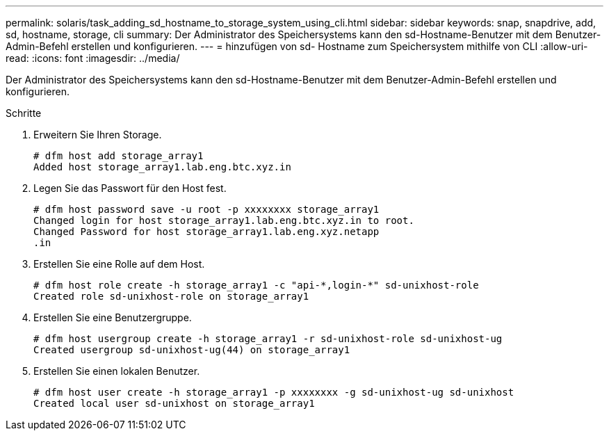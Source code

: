 ---
permalink: solaris/task_adding_sd_hostname_to_storage_system_using_cli.html 
sidebar: sidebar 
keywords: snap, snapdrive, add, sd, hostname, storage, cli 
summary: Der Administrator des Speichersystems kann den sd-Hostname-Benutzer mit dem Benutzer-Admin-Befehl erstellen und konfigurieren. 
---
= hinzufügen von sd- Hostname zum Speichersystem mithilfe von CLI
:allow-uri-read: 
:icons: font
:imagesdir: ../media/


[role="lead"]
Der Administrator des Speichersystems kann den sd-Hostname-Benutzer mit dem Benutzer-Admin-Befehl erstellen und konfigurieren.

.Schritte
. Erweitern Sie Ihren Storage.
+
[listing]
----
# dfm host add storage_array1
Added host storage_array1.lab.eng.btc.xyz.in
----
. Legen Sie das Passwort für den Host fest.
+
[listing]
----
# dfm host password save -u root -p xxxxxxxx storage_array1
Changed login for host storage_array1.lab.eng.btc.xyz.in to root.
Changed Password for host storage_array1.lab.eng.xyz.netapp
.in
----
. Erstellen Sie eine Rolle auf dem Host.
+
[listing]
----
# dfm host role create -h storage_array1 -c "api-*,login-*" sd-unixhost-role
Created role sd-unixhost-role on storage_array1
----
. Erstellen Sie eine Benutzergruppe.
+
[listing]
----
# dfm host usergroup create -h storage_array1 -r sd-unixhost-role sd-unixhost-ug
Created usergroup sd-unixhost-ug(44) on storage_array1
----
. Erstellen Sie einen lokalen Benutzer.
+
[listing]
----
# dfm host user create -h storage_array1 -p xxxxxxxx -g sd-unixhost-ug sd-unixhost
Created local user sd-unixhost on storage_array1
----

